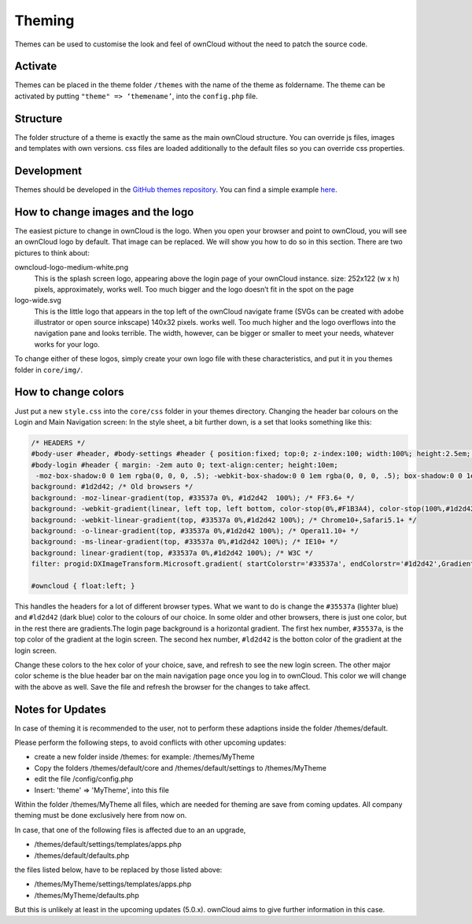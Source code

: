Theming
=======

Themes can be used to customise the look and feel of ownCloud without the need
to patch the source code.

Activate
--------

Themes can be placed in the theme folder ``/themes`` with the name of the theme
as foldername. The theme can be activated by putting ``"theme" => ‘themename’``,
into the ``config.php`` file.

Structure
---------

The folder structure of a theme is exactly the same as the main ownCloud
structure. You can override js files, images and templates with own versions.
css files are loaded additionally to the default files so you can override css
properties.

Development
-----------

Themes should be developed in the `GitHub themes repository`_.
You can find a simple example `here`_.

How to change images and the logo
---------------------------------

The easiest picture to change in ownCloud is the logo. When you open your
browser and point to ownCloud, you will see an ownCloud logo by default. That
image can be replaced. We will show you how to do so in this section. There are
two pictures to think about:

owncloud-logo-medium-white.png
  This is the splash screen logo, appearing
  above the login page of your ownCloud instance. size: 252x122 (w x h) pixels,
  approximately, works well. Too much bigger and the logo doesn’t fit in the
  spot on the page

logo-wide.svg
  This is the little logo that appears in the top left of the ownCloud navigate
  frame (SVGs can be created with adobe illustrator or open source inkscape)
  140x32 pixels. works well. Too much higher and the logo overflows into the
  navigation pane and looks terrible.  The width, however, can be bigger or
  smaller to meet your needs, whatever works for your logo.

To change either of these logos, simply create your own logo file with these
characteristics, and put it in you themes folder in ``core/img/``.

How to change colors
--------------------

Just put a new ``style.css`` into the ``core/css`` folder in your themes
directory.  Changing the header bar colours on the Login and Main Navigation
screen: In the style sheet, a bit further down, is a set that looks something
like this:

.. code-block:: css

  /* HEADERS */
  #body-user #header, #body-settings #header { position:fixed; top:0; z-index:100; width:100%; height:2.5em; padding:.5em; background:#1d2d42; -moz-box-shadow:0 0 10px rgba(0, 0, 0, .5), inset 0 -2px 10px #222; -webkit-box-shadow:0 0 10px rgba(0, 0, 0, .5), inset 0 -2px 10px #222; box-shadow:0 0 10px rgba(0, 0, 0, .5), inset 0 -2px 10px #222; }
  #body-login #header { margin: -2em auto 0; text-align:center; height:10em;
   -moz-box-shadow:0 0 1em rgba(0, 0, 0, .5); -webkit-box-shadow:0 0 1em rgba(0, 0, 0, .5); box-shadow:0 0 1em rgba(0, 0, 0, .5);
  background: #1d2d42; /* Old browsers */
  background: -moz-linear-gradient(top, #33537a 0%, #1d2d42  100%); /* FF3.6+ */
  background: -webkit-gradient(linear, left top, left bottom, color-stop(0%,#F1B3A4), color-stop(100%,#1d2d42)); /* Chrome,Safari4+ */
  background: -webkit-linear-gradient(top, #33537a 0%,#1d2d42 100%); /* Chrome10+,Safari5.1+ */
  background: -o-linear-gradient(top, #33537a 0%,#1d2d42 100%); /* Opera11.10+ */
  background: -ms-linear-gradient(top, #33537a 0%,#1d2d42 100%); /* IE10+ */
  background: linear-gradient(top, #33537a 0%,#1d2d42 100%); /* W3C */
  filter: progid:DXImageTransform.Microsoft.gradient( startColorstr='#33537a', endColorstr='#1d2d42',GradientType=0 ); /* IE6-9 */ }

  #owncloud { float:left; }

This handles the headers for a lot of different browser types. What we want to
do is change the ``#35537a`` (lighter blue) and ``#ld2d42`` (dark blue) color to
the colours of our choice. In some older and other browsers, there is just one
color, but in the rest there are gradients.The login page background is a
horizontal gradient. The first hex number, ``#35537a``, is the top color of the
gradient at the login screen. The second hex number, ``#ld2d42`` is the botton
color of the gradient at the login screen.

Change these colors to the hex color of your choice, save, and refresh to see
the new login screen. The other major color scheme is the blue header bar on the
main navigation page once you log in to ownCloud. This color we will change with
the above as well. Save the file and refresh the browser for the changes to take
affect.

.. _GitHub themes repository: https://github.com/owncloud/themes
.. _here: https://github.com/owncloud/themes/tree/master/example

Notes for Updates
-----------------

In case of theming it is recommended to the user,
not to perform these adaptions inside the folder /themes/default.

Please perform the following steps, to avoid conflicts with other upcoming updates:

* create a new folder inside /themes: for example: /themes/MyTheme
* Copy the folders /themes/default/core and /themes/default/settings to /themes/MyTheme
* edit the file /config/config.php
* Insert:  'theme' => 'MyTheme',   into this file

Within the folder /themes/MyTheme all files, which are needed for theming
are save from coming updates.
All company theming must be done exclusively here from now on.

In case, that one of the following files is affected due to an an upgrade,

* /themes/default/settings/templates/apps.php
*	/themes/default/defaults.php

the files listed below, have to be replaced by those listed above:

*	/themes/MyTheme/settings/templates/apps.php
*	/themes/MyTheme/defaults.php

But this is unlikely at least in the upcoming updates (5.0.x).
ownCloud aims to give further information in this case.

